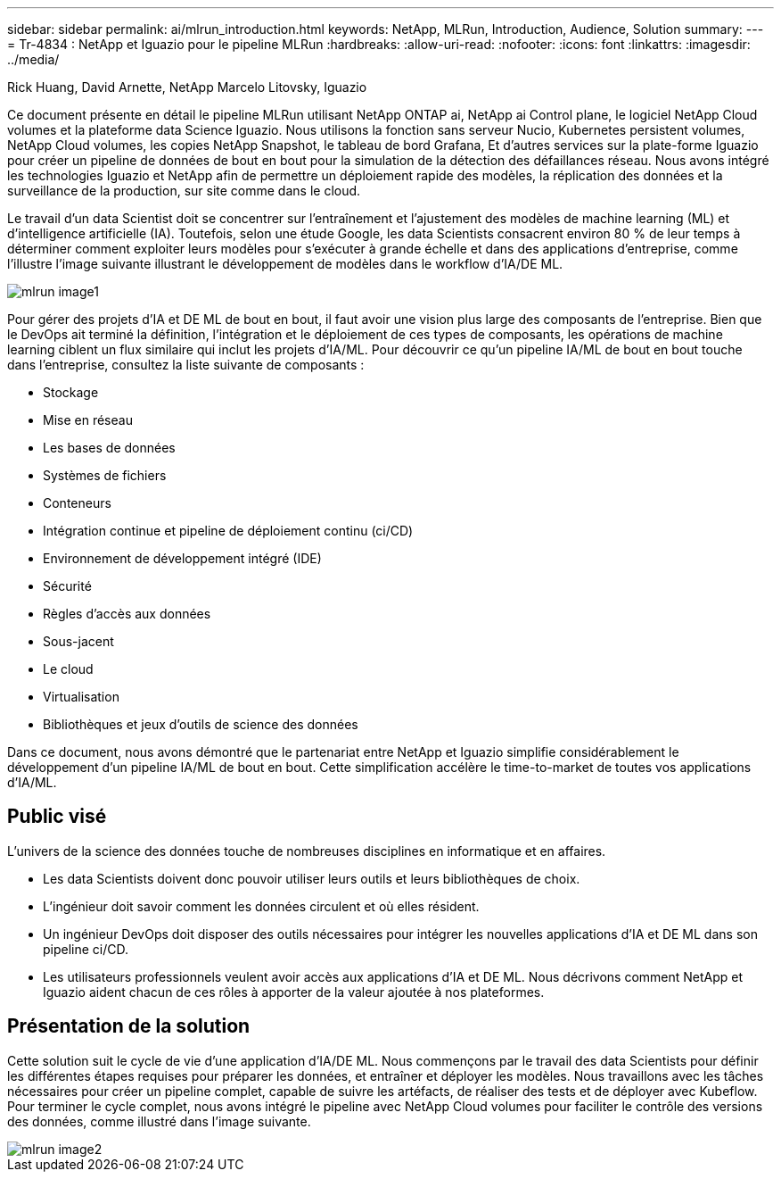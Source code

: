 ---
sidebar: sidebar 
permalink: ai/mlrun_introduction.html 
keywords: NetApp, MLRun, Introduction, Audience, Solution 
summary:  
---
= Tr-4834 : NetApp et Iguazio pour le pipeline MLRun
:hardbreaks:
:allow-uri-read: 
:nofooter: 
:icons: font
:linkattrs: 
:imagesdir: ../media/


Rick Huang, David Arnette, NetApp Marcelo Litovsky, Iguazio

[role="lead"]
Ce document présente en détail le pipeline MLRun utilisant NetApp ONTAP ai, NetApp ai Control plane, le logiciel NetApp Cloud volumes et la plateforme data Science Iguazio. Nous utilisons la fonction sans serveur Nucio, Kubernetes persistent volumes, NetApp Cloud volumes, les copies NetApp Snapshot, le tableau de bord Grafana, Et d'autres services sur la plate-forme Iguazio pour créer un pipeline de données de bout en bout pour la simulation de la détection des défaillances réseau. Nous avons intégré les technologies Iguazio et NetApp afin de permettre un déploiement rapide des modèles, la réplication des données et la surveillance de la production, sur site comme dans le cloud.

Le travail d'un data Scientist doit se concentrer sur l'entraînement et l'ajustement des modèles de machine learning (ML) et d'intelligence artificielle (IA). Toutefois, selon une étude Google, les data Scientists consacrent environ 80 % de leur temps à déterminer comment exploiter leurs modèles pour s'exécuter à grande échelle et dans des applications d'entreprise, comme l'illustre l'image suivante illustrant le développement de modèles dans le workflow d'IA/DE ML.

image::mlrun_image1.png[mlrun image1]

Pour gérer des projets d'IA et DE ML de bout en bout, il faut avoir une vision plus large des composants de l'entreprise. Bien que le DevOps ait terminé la définition, l'intégration et le déploiement de ces types de composants, les opérations de machine learning ciblent un flux similaire qui inclut les projets d'IA/ML. Pour découvrir ce qu'un pipeline IA/ML de bout en bout touche dans l'entreprise, consultez la liste suivante de composants :

* Stockage
* Mise en réseau
* Les bases de données
* Systèmes de fichiers
* Conteneurs
* Intégration continue et pipeline de déploiement continu (ci/CD)
* Environnement de développement intégré (IDE)
* Sécurité
* Règles d'accès aux données
* Sous-jacent
* Le cloud
* Virtualisation
* Bibliothèques et jeux d'outils de science des données


Dans ce document, nous avons démontré que le partenariat entre NetApp et Iguazio simplifie considérablement le développement d'un pipeline IA/ML de bout en bout. Cette simplification accélère le time-to-market de toutes vos applications d'IA/ML.



== Public visé

L'univers de la science des données touche de nombreuses disciplines en informatique et en affaires.

* Les data Scientists doivent donc pouvoir utiliser leurs outils et leurs bibliothèques de choix.
* L'ingénieur doit savoir comment les données circulent et où elles résident.
* Un ingénieur DevOps doit disposer des outils nécessaires pour intégrer les nouvelles applications d'IA et DE ML dans son pipeline ci/CD.
* Les utilisateurs professionnels veulent avoir accès aux applications d'IA et DE ML. Nous décrivons comment NetApp et Iguazio aident chacun de ces rôles à apporter de la valeur ajoutée à nos plateformes.




== Présentation de la solution

Cette solution suit le cycle de vie d'une application d'IA/DE ML. Nous commençons par le travail des data Scientists pour définir les différentes étapes requises pour préparer les données, et entraîner et déployer les modèles. Nous travaillons avec les tâches nécessaires pour créer un pipeline complet, capable de suivre les artéfacts, de réaliser des tests et de déployer avec Kubeflow. Pour terminer le cycle complet, nous avons intégré le pipeline avec NetApp Cloud volumes pour faciliter le contrôle des versions des données, comme illustré dans l'image suivante.

image::mlrun_image2.png[mlrun image2]
